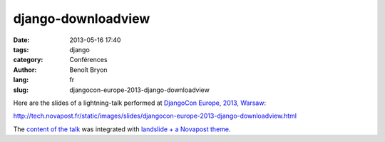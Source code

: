 ###################
django-downloadview
###################

:date: 2013-05-16 17:40
:tags: django
:category: Conférences
:author: Benoît Bryon
:lang: fr
:slug: djangocon-europe-2013-django-downloadview

Here are the slides of a lightning-talk performed at `DjangoCon Europe, 2013,
Warsaw <http://2013.djangocon.eu/>`_:

http://tech.novapost.fr/static/images/slides/djangocon-europe-2013-django-downloadview.html

The `content of the talk
<https://github.com/novagile/pelican_novapost/tree/master/content/images/slides/djangocon-europe-2013-unit-test-class-based-views.txt>`_
was integrated with `landslide + a Novapost theme
<https://github.com/novagile/novaslides/>`_.
